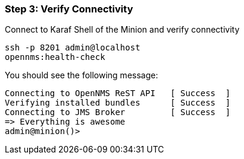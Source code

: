
=== Step 3: Verify Connectivity

.Connect to Karaf Shell of the Minion and verify connectivity
[source]
----
ssh -p 8201 admin@localhost
opennms:health-check
----
You should see the following message:
[source]
----
Connecting to OpenNMS ReST API   [ Success  ]
Verifying installed bundles      [ Success  ]
Connecting to JMS Broker         [ Success  ]
=> Everything is awesome
admin@minion()>
----
